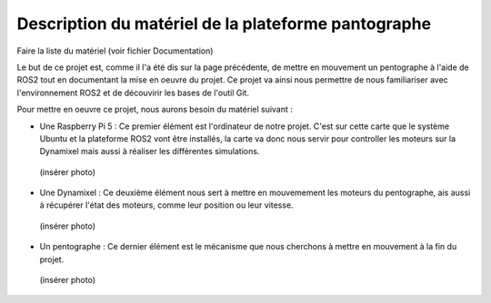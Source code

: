 #####################################################
Description du matériel de la plateforme pantographe
#####################################################

Faire la liste du matériel (voir fichier Documentation)

Le but de ce projet est, comme il l'a été dis sur la page précédente, de mettre en mouvement un pentographe à l'aide de ROS2 tout en documentant la mise en oeuvre du projet. Ce projet va ainsi nous permettre de nous familiariser avec l'environnement ROS2 et de découvirir les bases de l'outil Git.

Pour mettre en oeuvre ce projet, nous aurons besoin du matériel suivant : 

* Une Raspberry Pi 5 : Ce premier élément est l'ordinateur de notre projet. C'est sur cette carte que le système Ubuntu et la plateforme ROS2 vont être installés, la carte va donc nous servir pour controller les moteurs sur la Dynamixel mais aussi à réaliser les différentes simulations.
 (insérer photo)

* Une Dynamixel : Ce deuxième élément nous sert à mettre en mouvemement les moteurs du pentographe, ais aussi à récupérer l'état des moteurs, comme leur position ou leur vitesse.
 (insérer photo)

* Un pentographe : Ce dernier élément est le mécanisme que nous cherchons à mettre en mouvement à la fin du projet.
 (insérer photo)